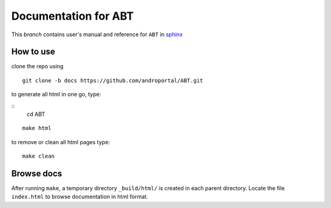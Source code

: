 ==========================
Documentation for **ABT**
==========================

This `branch` contains user's manual and reference for ``ABT``
in `sphinx <http://sphinx.pocoo.org/>`_


How to use
----------

clone the repo using 

::

   git clone -b docs https://github.com/androportal/ABT.git


to generate all html in one go,  type:

::
   cd ABT
   
::

   make html

to remove or clean all html pages type:

::
   
   make clean


Browse docs
-----------

After running ``make``, a temporary directory ``_build/html/`` is
created in each parent directory. Locate the file ``index.html`` to
browse documentation in html format.


